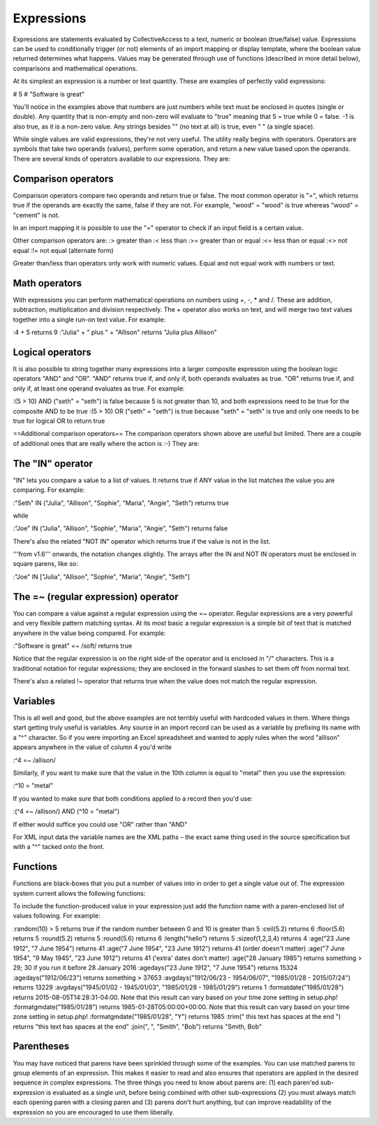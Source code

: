 .. _expressions:

Expressions
===========

Expressions are statements evaluated by CollectiveAccess to a text, numeric or boolean (true/false) value. Expressions can be used to conditionally trigger (or not) elements of an import mapping or display template, where the boolean value returned determines what happens. Values may be generated through use of functions (described in more detail below), comparisons and mathematical operations.

At its simplest an expression is a number or text quantity. These are examples of perfectly valid expressions:

# 5
# "Software is great"

You'll notice in the examples above that numbers are just numbers while text must be enclosed in quotes (single or double). Any quantity that is non-empty and non-zero will evaluate to "true" meaning that 5 = true while 0 = false. -1 is also true, as it is a non-zero value. Any strings besides "" (no text at all) is true, even " " (a single space).

While single values are valid expressions, they're not very useful. The utility really begins with operators. Operators are symbols that take two operands (values), perform some operation, and return a new value based upon the operands. There are several kinds of operators available to our expressions. They are:

Comparison operators
--------------------

Comparison operators compare two operands and return true or false. The most common operator is "=", which returns true if the operands are exactly the same, false if they are not. For example, "wood" = "wood" is true whereas "wood" = "cement" is not. 

In an import mapping it is possible to use the "=" operator to check if an input field is a certain value.  

Other comparison operators are:
:>		greater than
:<		less than
:>=		greater than or equal
:<=		less than or equal
:<>		not equal
:!=		not equal (alternate form)

Greater than/less than operators only work with numeric values. Equal and not equal work with numbers or text.

Math operators
--------------

With expressions you can perform mathematical operations on numbers using +, -, * and /. These are addition, subtraction, multiplication and division respectively. The + operator also works on text, and will merge two text values together into a single run-on text value. For example:

:4 + 5 							returns 9
:"Julia" + " plus " + "Allison"			returns "Julia plus Allison"

Logical operators
-----------------

It is also possible to string together many expressions into a larger composite expression using the boolean logic operators "AND" and "OR". "AND" returns true if, and only if, both operands evaluates as true. "OR" returns true if, and only if, at least one operand evaluates as true. For example:

:(5 > 10) AND ("seth" = "seth")		is false because 5 is not greater than 10, and both expressions need to be true for the composite AND to be true
:(5 > 10) OR ("seth" = "seth")		is true because "seth" = "seth" is true and only one needs to be true for logical OR to return true

==Additional comparison operators==
The comparison operators shown above are useful but limited. There are a couple of additional ones that are really where the action is :-) They are:

The "IN" operator
-----------------
"IN" lets you compare a value to a list of values. It returns true if ANY value in the list matches the value you are comparing. For example:

:"Seth" IN ("Julia", "Allison", "Sophie", "Maria", "Angie", "Seth")		returns true

while

:"Joe" IN ("Julia", "Allison", "Sophie", "Maria", "Angie", "Seth")		returns false

There's also the related "NOT IN" operator which returns true if the value is not in the list.

'''from v1.6''' onwards, the notation changes slightly. The arrays after the IN and NOT IN operators must be enclosed in square parens, like so:

:"Joe" IN ["Julia", "Allison", "Sophie", "Maria", "Angie", "Seth"]

The =~ (regular expression) operator
------------------------------------

You can compare a value against a regular expression using the =~ operator. Regular expressions are a very powerful and very flexible pattern matching syntax.  At its most basic a regular expression is a simple bit of text that is matched anywhere in the value being compared. For example:

:"Software is great" =~ /soft/ 			returns true

Notice that the regular expression is on the right side of the operator and is enclosed in "/" characters. This is a traditional notation for regular expressions; they are enclosed in the forward slashes to set them off from normal text.

There's also a related !~ operator that returns true when the value does not match the regular expression.

Variables
---------

This is all well and good, but the above examples are not terribly useful with hardcoded values in them. Where things start getting truly useful is variables.  Any source in an import record can be used as a variable by prefixing its name with a "^" character. So if you were importing an Excel spreadsheet and wanted to apply rules when the word "allison" appears anywhere in the value of column 4 you'd write

:^4 =~ /allison/

Similarly, if you want to make sure that the value in the 10th column is equal to "metal" then you use the expression:

:^10 = "metal"

If you wanted to make sure that both conditions applied to a record  then you'd use:

:(^4 =~ /allison/) AND (^10 = "metal")

If either would suffice you could use "OR" rather than "AND"

For XML input data the variable names are the XML paths – the exact same thing used in the source specification but with a "^" tacked onto the front.

Functions
---------

Functions are black-boxes that you put a number of values into in order to get a single value out of. The expression system current allows the following functions:

.. csv-table::
   :widths: 10, 40, 30, 10, 10
   :header-rows: 1
   :file: expressions_functions.csv

To include the function-produced value in your expression just add the function name with a paren-enclosed list of values following. For example:

:random(10) > 5  		returns true if the random number between 0 and 10 is greater than 5
:ceil(5.2)				returns 6
:floor(5.6)			returns 5
:round(5.2)			returns 5
:round(5.6)			returns 6
:length("hello")			returns 5
:sizeof(1,2,3,4)		returns 4
:age("23 June 1912", "7 June 1954") returns 41
:age("7 June 1954", "23 June 1912") returns 41 (order doesn't matter)
:age("7 June 1954", "9 May 1945", "23 June 1912") returns 41 ('extra' dates don't matter)
:age("28 January 1985") returns something > 29; 30 if you run it before 28 January 2016
:agedays("23 June 1912", "7 June 1954") returns 15324
:agedays("1912/06/23") returns something > 37653
:avgdays("1912/06/23 - 1954/06/07", "1985/01/28 - 2015/07/24") returns 13229
:avgdays("1945/01/02 - 1945/01/03", "1985/01/28 - 1985/01/29") returns 1
:formatdate("1985/01/28") returns 2015-08-05T14:28:31-04:00. Note that this result can vary based on your time zone setting in setup.php!
:formatgmdate("1985/01/28") returns 1985-01-28T05:00:00+00:00. Note that this result can vary based on your time zone setting in setup.php!
:formatgmdate("1985/01/28", "Y") returns 1985
:trim(" this text has spaces at the end   ") returns "this text has spaces at the end"
:join(", ", "Smith", "Bob") returns "Smith, Bob"

Parentheses
-----------

You may have noticed that parens have been sprinkled through some of the examples. You can use matched parens to group elements of an expression. This makes it easier to read and also ensures that operators are applied in the desired sequence in complex expressions. The three things you need to know about parens are: (1) each paren'ed sub-expression is evaluated as a single unit, before being combined with other sub-expressions (2) you must always match each opening paren with a closing paren and (3) parens don't hurt anything, but can improve readability of the expression so you are encouraged to use them liberally.
